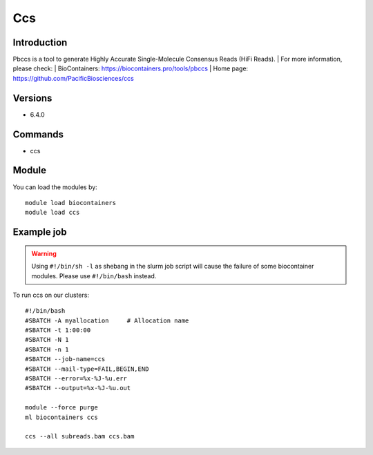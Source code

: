 .. _backbone-label:

Ccs
==============================

Introduction
~~~~~~~~
Pbccs is a tool to generate Highly Accurate Single-Molecule Consensus Reads (HiFi Reads).
| For more information, please check:
| BioContainers: https://biocontainers.pro/tools/pbccs 
| Home page: https://github.com/PacificBiosciences/ccs

Versions
~~~~~~~~
- 6.4.0

Commands
~~~~~~~
- ccs

Module
~~~~~~~~
You can load the modules by::

    module load biocontainers
    module load ccs

Example job
~~~~~
.. warning::
    Using ``#!/bin/sh -l`` as shebang in the slurm job script will cause the failure of some biocontainer modules. Please use ``#!/bin/bash`` instead.

To run ccs on our clusters::

    #!/bin/bash
    #SBATCH -A myallocation     # Allocation name
    #SBATCH -t 1:00:00
    #SBATCH -N 1
    #SBATCH -n 1
    #SBATCH --job-name=ccs
    #SBATCH --mail-type=FAIL,BEGIN,END
    #SBATCH --error=%x-%J-%u.err
    #SBATCH --output=%x-%J-%u.out

    module --force purge
    ml biocontainers ccs

    ccs --all subreads.bam ccs.bam
